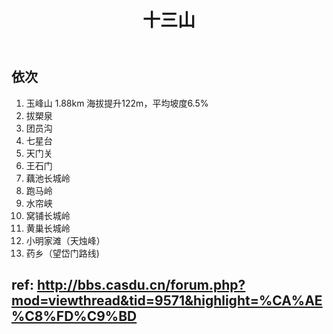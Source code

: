 :PROPERTIES:
:ID:       3b8a7bc9-d4dc-49ba-b1a8-471f846167f9
:LAST_MODIFIED: [2021-08-07 Sat 14:00]
:END:
#+TITLE: 十三山
#+filetags: casdu

** 依次
1. 玉峰山 1.88km 海拔提升122m，平均坡度6.5%
2. 拔槊泉
3. 团员沟
4. 七星台
5. 天门关
6. 王石门
7. 藕池长城岭
8. 跑马岭
9. 水帘峡
10. 窝铺长城岭
11. 黄巢长城岭
12. 小明家滩（天烛峰）
13. 药乡（望岱门路线)
** ref: http://bbs.casdu.cn/forum.php?mod=viewthread&tid=9571&highlight=%CA%AE%C8%FD%C9%BD
